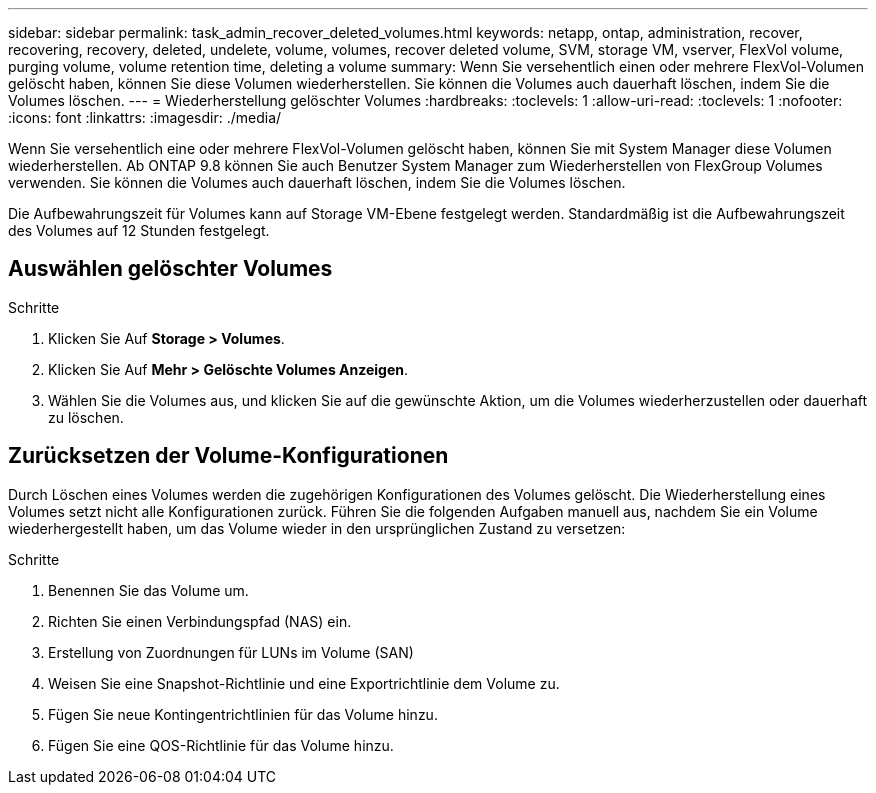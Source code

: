---
sidebar: sidebar 
permalink: task_admin_recover_deleted_volumes.html 
keywords: netapp, ontap, administration, recover, recovering, recovery, deleted, undelete, volume, volumes, recover deleted volume, SVM, storage VM, vserver, FlexVol volume, purging volume, volume retention time, deleting a volume 
summary: Wenn Sie versehentlich einen oder mehrere FlexVol-Volumen gelöscht haben, können Sie diese Volumen wiederherstellen. Sie können die Volumes auch dauerhaft löschen, indem Sie die Volumes löschen. 
---
= Wiederherstellung gelöschter Volumes
:hardbreaks:
:toclevels: 1
:allow-uri-read: 
:toclevels: 1
:nofooter: 
:icons: font
:linkattrs: 
:imagesdir: ./media/


[role="lead"]
Wenn Sie versehentlich eine oder mehrere FlexVol-Volumen gelöscht haben, können Sie mit System Manager diese Volumen wiederherstellen. Ab ONTAP 9.8 können Sie auch Benutzer System Manager zum Wiederherstellen von FlexGroup Volumes verwenden. Sie können die Volumes auch dauerhaft löschen, indem Sie die Volumes löschen.

Die Aufbewahrungszeit für Volumes kann auf Storage VM-Ebene festgelegt werden. Standardmäßig ist die Aufbewahrungszeit des Volumes auf 12 Stunden festgelegt.



== Auswählen gelöschter Volumes

.Schritte
. Klicken Sie Auf *Storage > Volumes*.
. Klicken Sie Auf *Mehr > Gelöschte Volumes Anzeigen*.
. Wählen Sie die Volumes aus, und klicken Sie auf die gewünschte Aktion, um die Volumes wiederherzustellen oder dauerhaft zu löschen.




== Zurücksetzen der Volume-Konfigurationen

Durch Löschen eines Volumes werden die zugehörigen Konfigurationen des Volumes gelöscht. Die Wiederherstellung eines Volumes setzt nicht alle Konfigurationen zurück. Führen Sie die folgenden Aufgaben manuell aus, nachdem Sie ein Volume wiederhergestellt haben, um das Volume wieder in den ursprünglichen Zustand zu versetzen:

.Schritte
. Benennen Sie das Volume um.
. Richten Sie einen Verbindungspfad (NAS) ein.
. Erstellung von Zuordnungen für LUNs im Volume (SAN)
. Weisen Sie eine Snapshot-Richtlinie und eine Exportrichtlinie dem Volume zu.
. Fügen Sie neue Kontingentrichtlinien für das Volume hinzu.
. Fügen Sie eine QOS-Richtlinie für das Volume hinzu.

